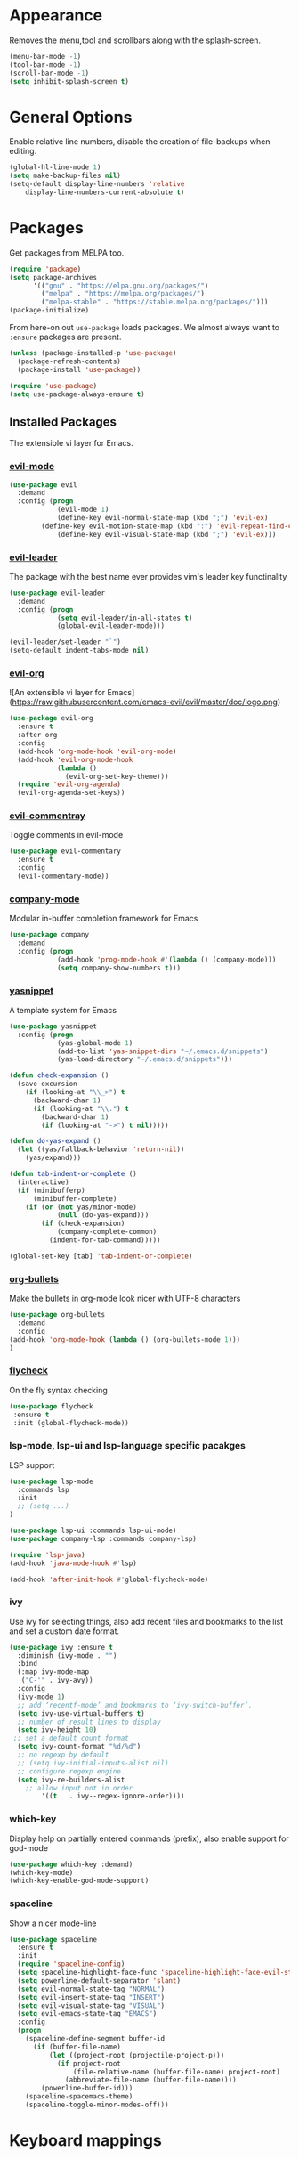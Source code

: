 * Appearance
  Removes the menu,tool and scrollbars along with the splash-screen.

  #+BEGIN_SRC emacs-lisp
  (menu-bar-mode -1)
  (tool-bar-mode -1)
  (scroll-bar-mode -1)
  (setq inhibit-splash-screen t)
  #+END_SRC

* General Options
  Enable relative line numbers, disable the creation of file-backups when editing.

  #+BEGIN_SRC emacs-lisp
(global-hl-line-mode 1)
(setq make-backup-files nil)
(setq-default display-line-numbers 'relative
    display-line-numbers-current-absolute t)
  #+END_SRC

* Packages
  Get packages from MELPA too.
  #+BEGIN_SRC emacs-lisp
(require 'package)
(setq package-archives
      '(("gnu" . "https://elpa.gnu.org/packages/")
        ("melpa" . "https://melpa.org/packages/")
        ("melpa-stable" . "https://stable.melpa.org/packages/")))
(package-initialize)
  #+END_SRC

  From here-on out =use-package= loads packages. We almost always want to =:ensure= packages are present.
  #+BEGIN_SRC emacs-lisp
  (unless (package-installed-p 'use-package)
    (package-refresh-contents)
    (package-install 'use-package))

  (require 'use-package)
  (setq use-package-always-ensure t)
  #+END_SRC


** Installed Packages
   The extensible vi layer for Emacs. 

*** [[https://github.com/emacs-evil/evil][evil-mode]]
    #+BEGIN_SRC emacs-lisp
(use-package evil
  :demand
  :config (progn
            (evil-mode 1)
            (define-key evil-normal-state-map (kbd ";") 'evil-ex)
	    (define-key evil-motion-state-map (kbd ":") 'evil-repeat-find-char)
            (define-key evil-visual-state-map (kbd ";") 'evil-ex)))
    #+END_SRC
    
*** [[https://github.com/cofi/evil-leader][evil-leader]]
    The package with the best name ever provides vim's leader key functinality
    #+BEGIN_SRC emacs-lisp
(use-package evil-leader
  :demand
  :config (progn
            (setq evil-leader/in-all-states t)
            (global-evil-leader-mode)))
            
(evil-leader/set-leader "`")
(setq-default indent-tabs-mode nil)
    #+END_SRC

*** [[https://github.com/Somelauw/evil-org-mode][evil-org]]
![An extensible vi layer for Emacs](https://raw.githubusercontent.com/emacs-evil/evil/master/doc/logo.png)
    #+BEGIN_SRC emacs-lisp
(use-package evil-org
  :ensure t
  :after org
  :config
  (add-hook 'org-mode-hook 'evil-org-mode)
  (add-hook 'evil-org-mode-hook
            (lambda ()
              (evil-org-set-key-theme)))
  (require 'evil-org-agenda)
  (evil-org-agenda-set-keys))
    #+END_SRC

*** [[https://github.com/linktohack/evil-commentary][evil-commentray]]
    Toggle comments in evil-mode
    #+BEGIN_SRC emacs-lisp
(use-package evil-commentary
  :ensure t
  :config
  (evil-commentary-mode))
    #+END_SRC

*** [[https://github.com/company-mode/company-mode][company-mode]]
Modular in-buffer completion framework for Emacs
    #+BEGIN_SRC emacs-lisp
(use-package company
  :demand
  :config (progn
            (add-hook 'prog-mode-hook #'(lambda () (company-mode)))
            (setq company-show-numbers t)))
    #+END_SRC

*** [[https://github.com/joaotavora/yasnippet][yasnippet]]
A template system for Emacs
    #+BEGIN_SRC emacs-lisp
  (use-package yasnippet
    :config (progn
              (yas-global-mode 1)
              (add-to-list 'yas-snippet-dirs "~/.emacs.d/snippets")
              (yas-load-directory "~/.emacs.d/snippets")))

  (defun check-expansion ()
    (save-excursion
      (if (looking-at "\\_>") t
        (backward-char 1)
        (if (looking-at "\\.") t
          (backward-char 1)
          (if (looking-at "->") t nil)))))

  (defun do-yas-expand ()
    (let ((yas/fallback-behavior 'return-nil))
      (yas/expand)))

  (defun tab-indent-or-complete ()
    (interactive)
    (if (minibufferp)
        (minibuffer-complete)
      (if (or (not yas/minor-mode)
              (null (do-yas-expand)))
          (if (check-expansion)
              (company-complete-common)
            (indent-for-tab-command)))))

  (global-set-key [tab] 'tab-indent-or-complete)

    #+END_SRC

*** [[https://github.com/sabof/org-bullets][org-bullets]]
    Make the bullets in org-mode look nicer with UTF-8 characters
    #+BEGIN_SRC emacs-lisp
(use-package org-bullets
  :demand
  :config 
(add-hook 'org-mode-hook (lambda () (org-bullets-mode 1)))
)
    #+END_SRC

*** [[https://github.com/flycheck/flycheck][flycheck]]
On the fly syntax checking
    #+BEGIN_SRC emacs-lisp
 (use-package flycheck
  :ensure t
  :init (global-flycheck-mode))
    #+END_SRC


*** lsp-mode, lsp-ui and lsp-language specific pacakges
    LSP support
    #+BEGIN_SRC emacs-lisp
(use-package lsp-mode
  :commands lsp
  :init
  ;; (setq ...)
)

(use-package lsp-ui :commands lsp-ui-mode)
(use-package company-lsp :commands company-lsp)

(require 'lsp-java)
(add-hook 'java-mode-hook #'lsp)

(add-hook 'after-init-hook #'global-flycheck-mode)
    #+END_SRC
   
*** ivy
    Use ivy for selecting things, also add recent files and bookmarks to the list and set a custom date format.
    #+BEGIN_SRC emacs-lisp
(use-package ivy :ensure t
  :diminish (ivy-mode . "")
  :bind
  (:map ivy-mode-map
   ("C-'" . ivy-avy))
  :config
  (ivy-mode 1)
  ;; add ‘recentf-mode’ and bookmarks to ‘ivy-switch-buffer’.
  (setq ivy-use-virtual-buffers t)
  ;; number of result lines to display
  (setq ivy-height 10)
 ;; set a default count format
  (setq ivy-count-format "%d/%d")
  ;; no regexp by default
  ;; (setq ivy-initial-inputs-alist nil)
  ;; configure regexp engine.
  (setq ivy-re-builders-alist
	;; allow input not in order
        '((t   . ivy--regex-ignore-order))))

    #+END_SRC

*** which-key
    Display help on partially entered commands (prefix), also enable support for god-mode
    #+BEGIN_SRC emacs-lisp
(use-package which-key :demand)
(which-key-mode)
(which-key-enable-god-mode-support)
    #+END_SRC
    
*** spaceline
    Show a nicer mode-line
    #+BEGIN_SRC emacs-lisp
(use-package spaceline
  :ensure t
  :init
  (require 'spaceline-config)
  (setq spaceline-highlight-face-func 'spaceline-highlight-face-evil-state)
  (setq powerline-default-separator 'slant)
  (setq evil-normal-state-tag "NORMAL")
  (setq evil-insert-state-tag "INSERT")
  (setq evil-visual-state-tag "VISUAL")
  (setq evil-emacs-state-tag "EMACS")
  :config
  (progn
    (spaceline-define-segment buffer-id
      (if (buffer-file-name)
          (let ((project-root (projectile-project-p)))
            (if project-root
                (file-relative-name (buffer-file-name) project-root)
              (abbreviate-file-name (buffer-file-name))))
        (powerline-buffer-id)))
    (spaceline-spacemacs-theme)
    (spaceline-toggle-minor-modes-off)))
    #+END_SRC
    
* Keyboard mappings

  #+BEGIN_SRC emacs-lisp
  #+END_SRC

* TODO
** Packaes I want to add/look into
   - use-package
   - evil-leader
   - magit 
** Some ideas (taken from https://medium.com/@CBowdon/pinching-the-best-bits-from-spacemacs-869b8c793ad3)
   - Try eglot instaed of lsp-mode https://github.com/cbowdon/Config/blob/master/emacs/init.org
   - Make package titles in this doc to links to the gitbhub repos
   - A shortcut to edit my init file (a literate init file with Org mode, which is great).
   - One key departure from Spacemacs: adding special modes like dired and VC to the evil-emacs-state-map, so that it uses the (usually consistent and mnemonic) default key bindings for those modes instead of mixing with Evil unpredictably.
   - Using a mnemonic key mapping, e.g. keeping VC commands under leader-v and shell commands under leader-s.
   - reference Spacemacs to get ideas for language-specific packages to install.
